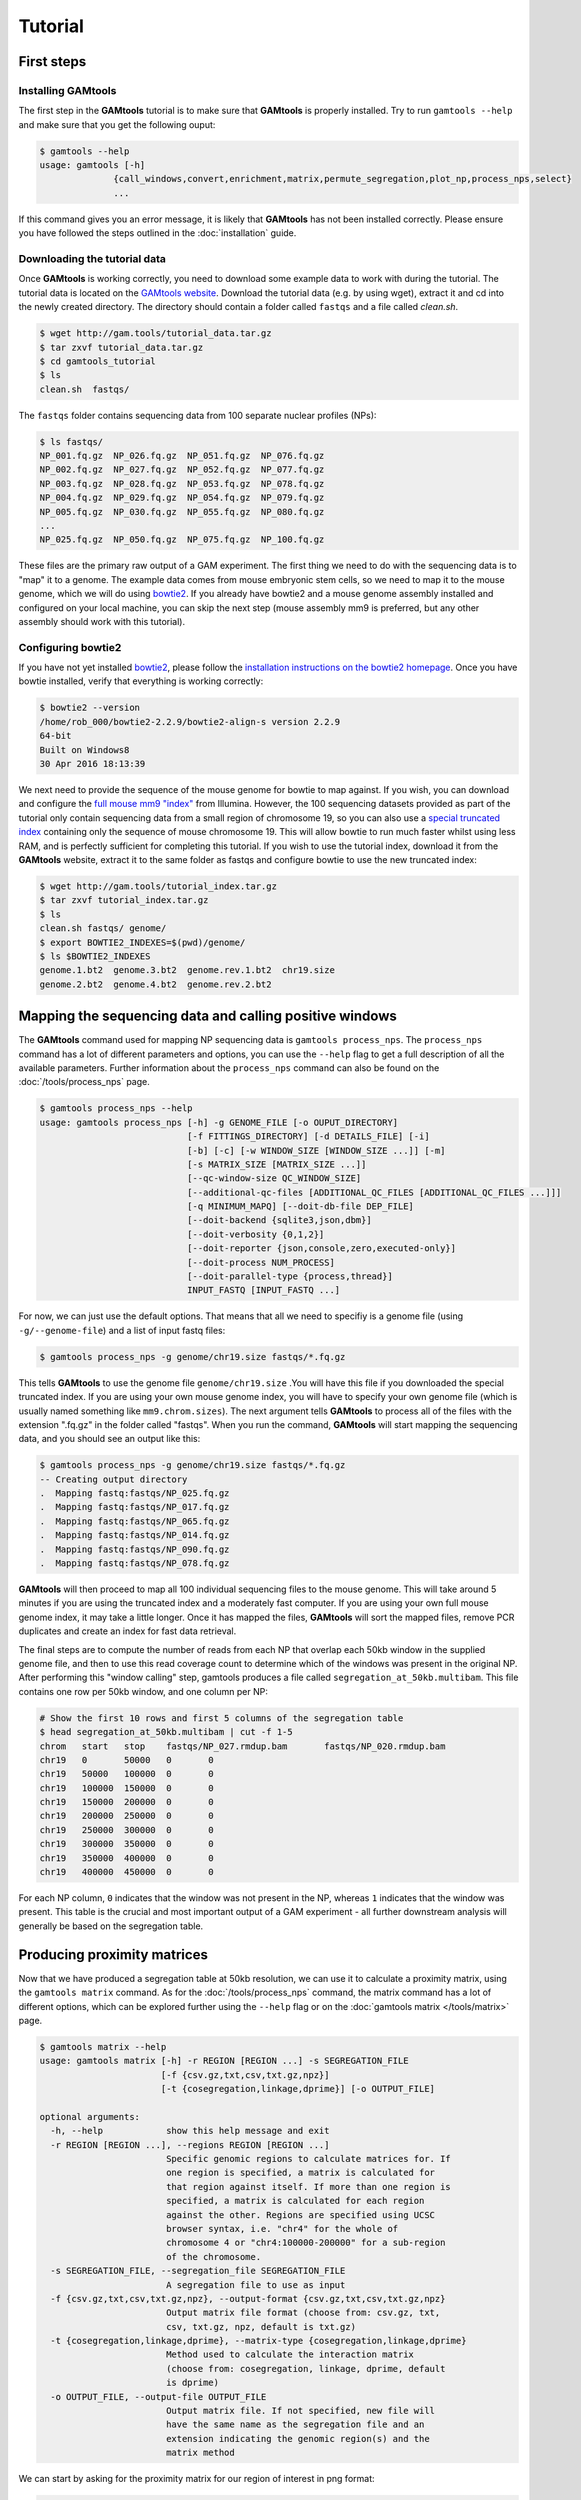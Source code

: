 ############
Tutorial
############

===========
First steps
===========

Installing **GAMtools**
-----------------------

The first step in the **GAMtools** tutorial is to make sure that **GAMtools**
is properly installed. Try to run ``gamtools --help`` and make sure that you
get the following ouput:

.. code-block:: bash

  $ gamtools --help
  usage: gamtools [-h]
                {call_windows,convert,enrichment,matrix,permute_segregation,plot_np,process_nps,select}
                ...

If this command gives you an error message, it is likely that **GAMtools** has
not been installed correctly. Please ensure you have followed the steps
outlined in the :doc:`installation` guide.

Downloading the tutorial data
-----------------------------

Once **GAMtools** is working correctly, you need to download some example data
to work with during the tutorial. The tutorial data is located on the `GAMtools
website <http://gam.tools/tutorial_data.tar.gz>`_. Download the tutorial data
(e.g. by using wget), extract it and cd into the newly created directory. The
directory should contain a folder called ``fastqs`` and a file called
`clean.sh`.

.. code-block:: bash

  $ wget http://gam.tools/tutorial_data.tar.gz
  $ tar zxvf tutorial_data.tar.gz
  $ cd gamtools_tutorial
  $ ls
  clean.sh  fastqs/

The ``fastqs`` folder contains sequencing data from 100 separate nuclear
profiles (NPs):

.. code-block:: bash

  $ ls fastqs/
  NP_001.fq.gz  NP_026.fq.gz  NP_051.fq.gz  NP_076.fq.gz
  NP_002.fq.gz  NP_027.fq.gz  NP_052.fq.gz  NP_077.fq.gz
  NP_003.fq.gz  NP_028.fq.gz  NP_053.fq.gz  NP_078.fq.gz
  NP_004.fq.gz  NP_029.fq.gz  NP_054.fq.gz  NP_079.fq.gz
  NP_005.fq.gz  NP_030.fq.gz  NP_055.fq.gz  NP_080.fq.gz
  ...
  NP_025.fq.gz  NP_050.fq.gz  NP_075.fq.gz  NP_100.fq.gz


These files are the primary raw output of a GAM experiment.
The first thing we need to do with the sequencing data is to "map" it to a
genome. The example data comes from mouse embryonic stem cells, so we need to
map it to the mouse genome, which we will do using bowtie2_. If you already
have bowtie2 and a mouse genome assembly installed and configured on your local
machine, you can skip the next step (mouse assembly mm9 is preferred, but any
other assembly should work with this tutorial).

Configuring bowtie2
-------------------

If you have not yet installed bowtie2_, please follow the `installation
instructions on the bowtie2 homepage
<http://bowtie-bio.sourceforge.net/bowtie2>`_. Once you have bowtie installed,
verify that everything is working correctly:

.. code-block:: bash

  $ bowtie2 --version
  /home/rob_000/bowtie2-2.2.9/bowtie2-align-s version 2.2.9
  64-bit
  Built on Windows8
  30 Apr 2016 18:13:39

We next need to provide the sequence of the mouse genome for bowtie to map
against. If you wish, you can download and configure the `full mouse mm9
"index"
<ftp://igenome:G3nom3s4u@ussd-ftp.illumina.com/Mus_musculus/UCSC/mm9/Mus_musculus_UCSC_mm9.tar.gz>`_
from Illumina. However, the 100 sequencing datasets provided as part of the
tutorial only contain sequencing data from a small region of chromosome 19, so
you can also use a `special truncated index
<http://gam.tools/tutorial_index.tar.gz>`_ containing only the sequence of
mouse chromosome 19. This will allow bowtie to run much faster whilst using
less RAM, and is perfectly sufficient for completing this tutorial.  If you
wish to use the tutorial index, download it from the **GAMtools** website,
extract it to the same folder as fastqs and configure bowtie to use the new
truncated index:

.. code-block:: bash

  $ wget http://gam.tools/tutorial_index.tar.gz
  $ tar zxvf tutorial_index.tar.gz
  $ ls
  clean.sh fastqs/ genome/
  $ export BOWTIE2_INDEXES=$(pwd)/genome/
  $ ls $BOWTIE2_INDEXES
  genome.1.bt2  genome.3.bt2  genome.rev.1.bt2  chr19.size
  genome.2.bt2  genome.4.bt2  genome.rev.2.bt2

========================================================
Mapping the sequencing data and calling positive windows
========================================================

The **GAMtools** command used for mapping NP sequencing data is ``gamtools
process_nps``. The ``process_nps`` command has a lot of different parameters
and options, you can use the ``--help`` flag to get a full description of all
the available parameters. Further information about the ``process_nps`` 
command can also be found on the :doc:`/tools/process_nps` page.

.. code-block:: bash

  $ gamtools process_nps --help
  usage: gamtools process_nps [-h] -g GENOME_FILE [-o OUPUT_DIRECTORY]
                              [-f FITTINGS_DIRECTORY] [-d DETAILS_FILE] [-i]
                              [-b] [-c] [-w WINDOW_SIZE [WINDOW_SIZE ...]] [-m]
                              [-s MATRIX_SIZE [MATRIX_SIZE ...]]
                              [--qc-window-size QC_WINDOW_SIZE]
                              [--additional-qc-files [ADDITIONAL_QC_FILES [ADDITIONAL_QC_FILES ...]]]
                              [-q MINIMUM_MAPQ] [--doit-db-file DEP_FILE]
                              [--doit-backend {sqlite3,json,dbm}]
                              [--doit-verbosity {0,1,2}]
                              [--doit-reporter {json,console,zero,executed-only}]
                              [--doit-process NUM_PROCESS]
                              [--doit-parallel-type {process,thread}]
                              INPUT_FASTQ [INPUT_FASTQ ...]

For now, we can just use the default options. That means that all we need to specifiy
is a genome file (using ``-g/--genome-file``) and a list of input fastq files:

.. code-block:: bash

  $ gamtools process_nps -g genome/chr19.size fastqs/*.fq.gz

This tells **GAMtools** to use the genome file ``genome/chr19.size`` .You
will have this file if you downloaded the special truncated index. If you
are using your own mouse genome index, you will have to specify your own
genome file (which is usually named something like ``mm9.chrom.sizes``).
The next argument tells **GAMtools** to process all of the files with the
extension ".fq.gz" in the folder called "fastqs". When you run the
command, **GAMtools** will start mapping the sequencing data, and you
should see an output like this:

.. code-block:: bash

  $ gamtools process_nps -g genome/chr19.size fastqs/*.fq.gz
  -- Creating output directory
  .  Mapping fastq:fastqs/NP_025.fq.gz
  .  Mapping fastq:fastqs/NP_017.fq.gz
  .  Mapping fastq:fastqs/NP_065.fq.gz
  .  Mapping fastq:fastqs/NP_014.fq.gz
  .  Mapping fastq:fastqs/NP_090.fq.gz
  .  Mapping fastq:fastqs/NP_078.fq.gz
 
**GAMtools** will then proceed to map all 100 individual sequencing files to
the mouse genome. This will take around 5 minutes if you are using the
truncated index and a moderately fast computer. If you are using your own full
mouse genome index, it may take a little longer. Once it has mapped the files,
**GAMtools** will sort the mapped files, remove PCR duplicates and create an
index for fast data retrieval.

The final steps are to compute the number of
reads from each NP that overlap each 50kb window in the supplied genome file,
and then to use this read coverage count to determine which of the windows was
present in the original NP. After performing this "window calling" step,
gamtools produces a file called ``segregation_at_50kb.multibam``. This file
contains one row per 50kb window, and one column per NP:
    
.. code-block:: bash

  # Show the first 10 rows and first 5 columns of the segregation table
  $ head segregation_at_50kb.multibam | cut -f 1-5
  chrom   start   stop    fastqs/NP_027.rmdup.bam       fastqs/NP_020.rmdup.bam
  chr19   0       50000   0       0
  chr19   50000   100000  0       0
  chr19   100000  150000  0       0
  chr19   150000  200000  0       0
  chr19   200000  250000  0       0
  chr19   250000  300000  0       0
  chr19   300000  350000  0       0
  chr19   350000  400000  0       0
  chr19   400000  450000  0       0

For each NP column, ``0`` indicates that the window was not present in the NP,
whereas ``1`` indicates that the window was present. This table is the crucial
and most important output of a GAM experiment - all further downstream
analysis will generally be based on the segregation table.

============================
Producing proximity matrices
============================

Now that we have produced a segregation table at 50kb resolution, we can
use it to calculate a proximity matrix, using the ``gamtools matrix``
command. As for the :doc:`/tools/process_nps` command, the matrix command has
a lot of different options, which can be explored further using
the ``--help`` flag or on the :doc:`gamtools matrix </tools/matrix>` page.

.. code-block:: bash

  $ gamtools matrix --help
  usage: gamtools matrix [-h] -r REGION [REGION ...] -s SEGREGATION_FILE
                         [-f {csv.gz,txt,csv,txt.gz,npz}]
                         [-t {cosegregation,linkage,dprime}] [-o OUTPUT_FILE]
  
  optional arguments:
    -h, --help            show this help message and exit
    -r REGION [REGION ...], --regions REGION [REGION ...]
                          Specific genomic regions to calculate matrices for. If
                          one region is specified, a matrix is calculated for
                          that region against itself. If more than one region is
                          specified, a matrix is calculated for each region
                          against the other. Regions are specified using UCSC
                          browser syntax, i.e. "chr4" for the whole of
                          chromosome 4 or "chr4:100000-200000" for a sub-region
                          of the chromosome.
    -s SEGREGATION_FILE, --segregation_file SEGREGATION_FILE
                          A segregation file to use as input
    -f {csv.gz,txt,csv,txt.gz,npz}, --output-format {csv.gz,txt,csv,txt.gz,npz}
                          Output matrix file format (choose from: csv.gz, txt,
                          csv, txt.gz, npz, default is txt.gz)
    -t {cosegregation,linkage,dprime}, --matrix-type {cosegregation,linkage,dprime}
                          Method used to calculate the interaction matrix
                          (choose from: cosegregation, linkage, dprime, default
                          is dprime)
    -o OUTPUT_FILE, --output-file OUTPUT_FILE
                          Output matrix file. If not specified, new file will
                          have the same name as the segregation file and an
                          extension indicating the genomic region(s) and the
                          matrix method

We can start by asking for the proximity matrix for our region of interest
in png format:

.. code-block:: bash

  $ gamtools matrix -s segregation_at_50kb.multibam \
  > -r chr19:10,000,000-15,000,000 -o my_matrix.png
  starting calculation for chr19:10,000,000-15,000,000
  region size is: 100 x 100 Calculation took 1.05s
  Saving matrix to file my_matrix.png
  Done!
  $ open my_matrix.png

You should see an image file that looks like this:

.. image:: /img/chr19_50kb_matrix.png
   :width: 50%

Note that the example data for this tutorial only covers this specific
region of chromosome 19, so if you specify a larger or different region
you will get some strange looking results:
    
.. code-block:: bash

  $ gamtools matrix -s segregation_at_50kb.multibam \
  > -r chr19:8,000,000-17,000,000 -o larger_matrix.png
  starting calculation for chr19:8,000,000-17,000,000
  region size is: 180 x 180 Calculation took 3.47s
  Saving matrix to file larger_matrix.png
  Done!
  $ open larger_matrix.png

.. image:: /img/chr19_large_50kb_matrix.png
   :width: 50%

By default, **GAMtools** produces proximity matrices using the
normalized linkage disequilibrium (or **D'**). In this case, it first
calculates how many times each pair of windows are found together in
the same NP, and then normalizes the matrix according to how many times
each window is detected across the collection of NPs. You can create
raw, un-normalized co-segregation matrices by specifying the
``cosegregation`` option using the ``-t/--matrix-type`` flag:
    
.. code-block:: bash

  $ gamtools matrix -s segregation_at_50kb.multibam \
  > -r chr19:10,000,000-15,000,000 -o cosegregation_matrix.png \
  > -t cosegregation
  starting calculation for chr19:10,000,000-15,000,000
  region size is: 100 x 100 Calculation took 1.05s
  Saving matrix to file cosegregation_matrix.png
  Done!
  $ open cosegregation_matrix.png

.. image:: /img/chr19_50kb_coseg_matrix.png
   :width: 50%

================================
Working at different resolutions
================================

If we want to produce a proximity matrix at a resolution other than
50kb, we first need to calculate a segregation table at that
resolution. We can generate another segregation table using the
:doc:`/tools/process_nps` command, specifying the resolution using the
``-w/--window-sizes`` flag. For example at 30kb resolution:

.. code-block:: bash

  $ gamtools process_nps -w 30000 -g genome/chr19.size fastqs/*.fq.gz
  -- Creating output directory
  -- Mapping fastq:fastqs/NP_025.fq.gz
  -- Mapping fastq:fastqs/NP_017.fq.gz
  -- Mapping fastq:fastqs/NP_065.fq.gz
  -- Mapping fastq:fastqs/NP_014.fq.gz
  -- Mapping fastq:fastqs/NP_090.fq.gz
  -- Mapping fastq:fastqs/NP_078.fq.gz
  ...
  ...
  ...
  .  Getting coverage:30kb windows
  .  Calling positive windows:30kb

Notice that all the lines except the last two begin with ``--``, whereas the
last two lines begin with ``.``. The ``--`` indicates that **GAMtools**
realized that these tasks have already been completed and therefore do not
need to be re-run. When we re-calculate a segregation table at a new
resolution, we don't need to remap all the individual fastq files, we only
need to re-compute the read depth over all 30kb windows, and then decide
which 30kb windows were positive in each NP.

To create proximity matrices at the new resolution, we need to specify
the new segregation table: ``segregation_at_30kb.multibam``.

.. code-block:: bash

  $ gamtools matrix -s segregation_at_30kb.multibam \
  > -r chr19:10,000,000-15,000,000 -o 30kb_matrix.png
  starting calculation for chr19:10,000,000-15,000,000
  region size is: 167 x 167 Calculation took 0.047s
  Saving matrix to file 30kb_matrix.png
  Done!
  $ open 30kb_matrix.png



.. image:: /img/chr19_30kb_matrix.png
   :width: 50%


=================================
Performing quality control checks
=================================

If you are generating your own GAM datasets, you will want to perform some
checks to ensure your NPs are of sufficient quality. **GAMtools** will
generate a table of QC parameters automatically for each NP if you use
the :doc:`/tools/process_nps` command with the ``-c/--do-qc`` flag.

.. note:: Performing quality control requires a number of additional dependencies to be installed. Please ensure that ``gamtools test`` runs with no errors before continuing with this section.

Re-running the ``gamtools process_nps`` command with the ``--do-qc`` flag
will instruct **GAMtools** to run a number of additional tasks. Your
output should look something like this:

.. code-block:: bash

  $ gamtools process_nps --do-qc -g genome/chr19.size fastqs/*.fq.gz
  -- Creating output directory
  -- Mapping fastq:fastqs/NP_025.fq.gz
  -- Mapping fastq:fastqs/NP_017.fq.gz
  -- Mapping fastq:fastqs/NP_065.fq.gz
  ...
  ...
  ...
  .  Creating QC parameters file with default values
  .  Getting mapping stats
  .  Getting segregation stats
  .  Running fastqc:fastqs/NP_042.fq.gz
  .  Running fastqc:fastqs/NP_043.fq.gz
  ...
  .  Running fastqc:fastqs/NP_070.fq.gz
  .  Running fastq_screen:fastqs/NP_063.fq.gz
  .  Running fastq_screen:fastqs/NP_050.fq.gz
  ...
  .  Running fastq_screen:fastqs/NP_081.fq.gz
  .  Getting quality stats
  .  Getting contamination stats
  .  Merging stats files
  .  Finding samples that pass QC
  .  Filtering samples based on QC values:50kb

By default, GAMtools generates several QC files, each containing
different information about the collection of NPs:

  * The number of sequenced, mapped, and unique (i.e. excluding
    PCR duplicates) reads are saved in ``mapping_stats.txt``
  * Statistics regarding the number and distribution of positive
    windows are saved in ``segregation_stats.txt``
  * Statistics regarding the sequencing quality scores and the
    number of mono- and di-nucleotide repeat containing reads
    are calculated by fastqc_ and saved to
    ``quality_stats.txt``
  * Statistics regarding the percentage of reads mapping to
    different genomes (i.e. contaminating reads) are
    calculated by fastq_screen_ and saved to
    ``contamination_stats.txt``
  * These statistics files are merged together and the resulting
    table containing all the different QC parameters is saved
    to ``merged_stats.txt``

Once the merged stats table has been saved, **GAMtools** will
attempt to filter out "poor quality" NPs, and generates a file
called ``samples_passing_qc.txt`` containing only high-quality
NPs. **GAMtools** filters out NPs which match any rules in the
``qc_parameters.cfg`` file, which is created with some default
rules if it does not exist. Finally, **GAMtools** creates new
segregation tables that exclude poor-quality NPs. In our case,
this file will be called ``segregation_at_50kb.passed_qc.multibam``.
You can use this new segregation table to re-generate the
proximity matrices (see `Producing proximity matrices`_).


.. _bowtie2: http://bowtie-bio.sourceforge.net/bowtie2
.. _fastqc: http://www.bioinformatics.babraham.ac.uk/projects/fastqc/
.. _fastq_screen: http://www.bioinformatics.bbsrc.ac.uk/projects/fastq_screen/
